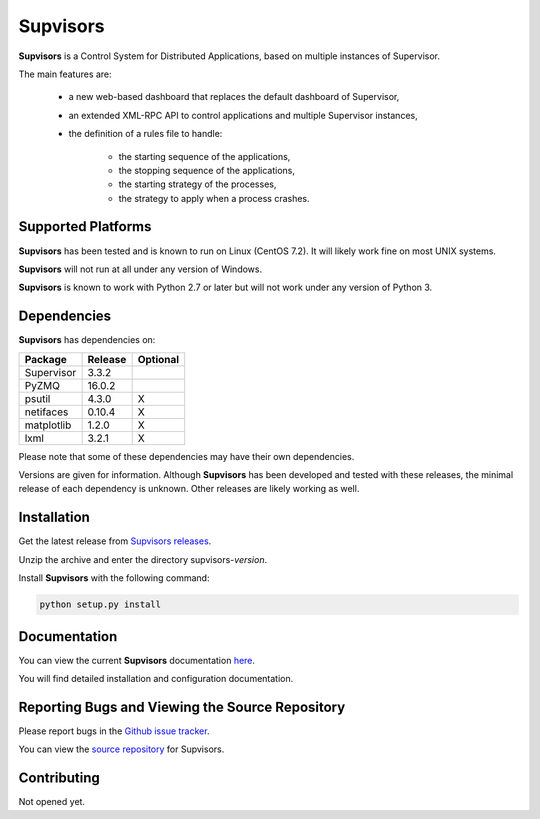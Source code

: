 **Supvisors**
=============

**Supvisors** is a Control System for Distributed Applications, based on
multiple instances of Supervisor.

The main features are:

    - a new web-based dashboard that replaces the default dashboard of Supervisor,
    - an extended XML-RPC API to control applications and multiple Supervisor instances,
    - the definition of a rules file to handle:

        * the starting sequence of the applications,
        * the stopping sequence of the applications,
        * the starting strategy of the processes,
        * the strategy to apply when a process crashes.

.. image:: docs/images/supvisors_address_process_section.png
   :alt: Image of Supvisors' Dashboard
   :align: center

Supported Platforms
-------------------

**Supvisors** has been tested and is known to run on Linux (CentOS 7.2).
It will likely work fine on most UNIX systems.

**Supvisors** will not run at all under any version of Windows.

**Supvisors** is known to work with Python 2.7 or later but will not work under
any version of Python 3.


Dependencies
-------------

**Supvisors** has dependencies on:

+------------+------------+------------+
| Package    | Release    | Optional   |
+============+============+============+
| Supervisor | 3.3.2      |            |
+------------+------------+------------+
| PyZMQ      | 16.0.2     |            |
+------------+------------+------------+
| psutil     | 4.3.0      |     X      |
+------------+------------+------------+
| netifaces  | 0.10.4     |     X      |
+------------+------------+------------+
| matplotlib | 1.2.0      |     X      |
+------------+------------+------------+
| lxml       | 3.2.1      |     X      |
+------------+------------+------------+

Please note that some of these dependencies may have their own dependencies.

Versions are given for information.
Although **Supvisors** has been developed and tested with these releases,
the minimal release of each dependency is unknown.
Other releases are likely working as well.


Installation
-------------

Get the latest release from `Supvisors releases
<https://github.com/julien6387/supvisors/releases>`_.

Unzip the archive and enter the directory supvisors-*version*.

Install **Supvisors** with the following command:

.. code-block:: bash

    python setup.py install


Documentation
-------------

You can view the current **Supvisors** documentation `here
<http://supvisors.readthedocs.io>`_.

You will find detailed installation and configuration documentation.


Reporting Bugs and Viewing the Source Repository
---------------------------------------------------------------

Please report bugs in the `Github issue tracker
<https://github.com/julien6387/supvisors/issues>`_.

You can view the `source repository <https://github.com/julien6387/supvisors>`_
for Supvisors.

Contributing
------------

Not opened yet.

